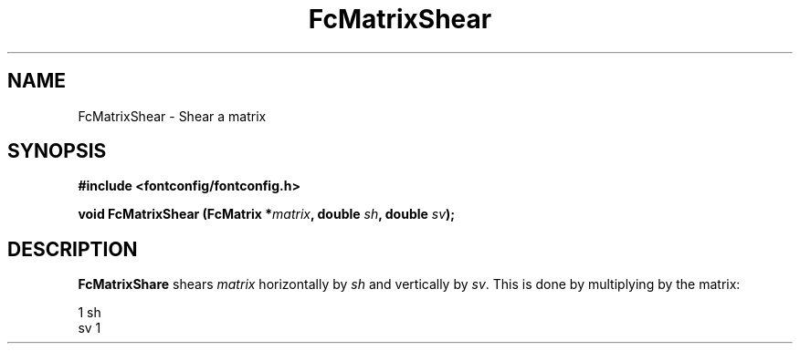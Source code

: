 .\" auto-generated by docbook2man-spec from docbook-utils package
.TH "FcMatrixShear" "3" "06 3月 2018" "Fontconfig 2.13.0" ""
.SH NAME
FcMatrixShear \- Shear a matrix
.SH SYNOPSIS
.nf
\fB#include <fontconfig/fontconfig.h>
.sp
void FcMatrixShear (FcMatrix *\fImatrix\fB, double \fIsh\fB, double \fIsv\fB);
.fi\fR
.SH "DESCRIPTION"
.PP
\fBFcMatrixShare\fR shears \fImatrix\fR
horizontally by \fIsh\fR and vertically by
\fIsv\fR\&. This is done by multiplying by
the matrix:
.sp
.nf
  1  sh
  sv  1
.sp
.fi
